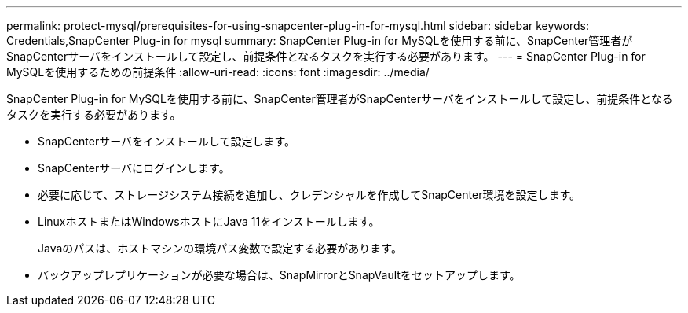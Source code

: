---
permalink: protect-mysql/prerequisites-for-using-snapcenter-plug-in-for-mysql.html 
sidebar: sidebar 
keywords: Credentials,SnapCenter Plug-in for mysql 
summary: SnapCenter Plug-in for MySQLを使用する前に、SnapCenter管理者がSnapCenterサーバをインストールして設定し、前提条件となるタスクを実行する必要があります。 
---
= SnapCenter Plug-in for MySQLを使用するための前提条件
:allow-uri-read: 
:icons: font
:imagesdir: ../media/


[role="lead"]
SnapCenter Plug-in for MySQLを使用する前に、SnapCenter管理者がSnapCenterサーバをインストールして設定し、前提条件となるタスクを実行する必要があります。

* SnapCenterサーバをインストールして設定します。
* SnapCenterサーバにログインします。
* 必要に応じて、ストレージシステム接続を追加し、クレデンシャルを作成してSnapCenter環境を設定します。
* LinuxホストまたはWindowsホストにJava 11をインストールします。
+
Javaのパスは、ホストマシンの環境パス変数で設定する必要があります。

* バックアップレプリケーションが必要な場合は、SnapMirrorとSnapVaultをセットアップします。

